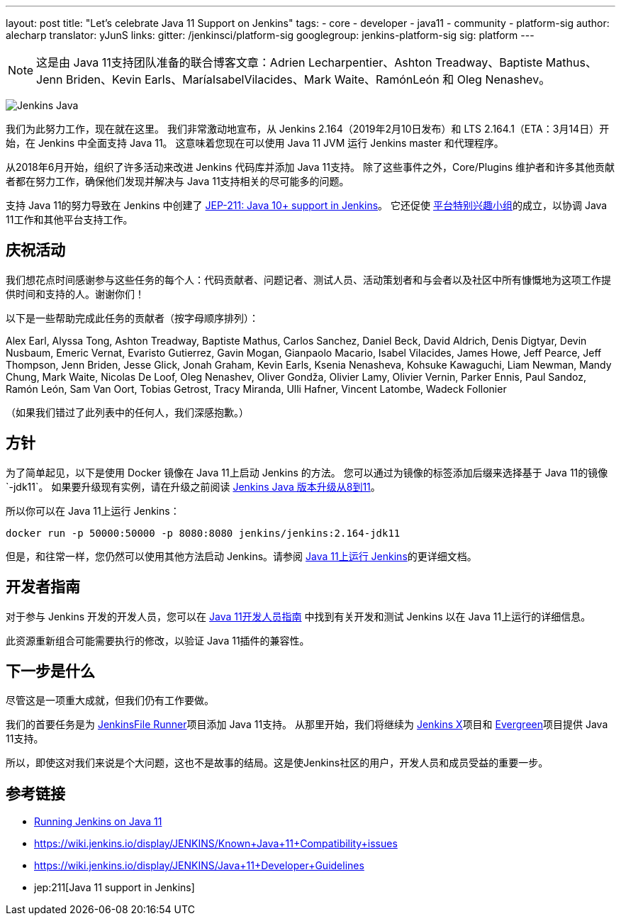 ---
layout: post
title: "Let's celebrate Java 11 Support on Jenkins"
tags:
- core
- developer
- java11
- community
- platform-sig
author: alecharp
translator: yJunS
links:
  gitter: /jenkinsci/platform-sig
  googlegroup: jenkins-platform-sig
  sig: platform
---

NOTE: 这是由 Java 11支持团队准备的联合博客文章：Adrien Lecharpentier、Ashton Treadway、Baptiste Mathus、Jenn Briden、Kevin Earls、MaríaIsabelVilacides、Mark Waite、RamónLeón 和 Oleg Nenashev。

image:/images/logos/formal/256.png[Jenkins Java, role=center, float=right]

我们为此努力工作，现在就在这里。
我们非常激动地宣布，从 Jenkins 2.164（2019年2月10日发布）和 LTS 2.164.1（ETA：3月14日）开始，在 Jenkins 中全面支持 Java 11。
这意味着您现在可以使用 Java 11 JVM 运行 Jenkins master 和代理程序。

从2018年6月开始，组织了许多活动来改进 Jenkins 代码库并添加 Java 11支持。
除了这些事件之外，Core/Plugins 维护者和许多其他贡献者都在努力工作，确保他们发现并解决与 Java 11支持相关的尽可能多的问题。

支持 Java 11的努力导致在 Jenkins 中创建了 https://github.com/jenkinsci/jep/blob/master/jep/211/README.adoc[JEP-211: Java 10+ support in Jenkins]。
它还促使 https://jenkins.io/sigs/platform[平台特别兴趣小组]的成立，以协调 Java 11工作和其他平台支持工作。

== 庆祝活动

我们想花点时间感谢参与这些任务的每个人：代码贡献者、问题记者、测试人员、活动策划者和与会者以及社区中所有慷慨地为这项工作提供时间和支持的人。谢谢你们！

以下是一些帮助完成此任务的贡献者（按字母顺序排列）：

Alex Earl,
Alyssa Tong,
Ashton Treadway,
Baptiste Mathus,
Carlos Sanchez,
Daniel Beck,
David Aldrich,
Denis Digtyar,
Devin Nusbaum,
Emeric Vernat,
Evaristo Gutierrez,
Gavin Mogan,
Gianpaolo Macario,
Isabel Vilacides,
James Howe,
Jeff Pearce,
Jeff Thompson,
Jenn Briden,
Jesse Glick,
Jonah Graham,
Kevin Earls,
Ksenia Nenasheva,
Kohsuke Kawaguchi,
Liam Newman,
Mandy Chung,
Mark Waite,
Nicolas De Loof,
Oleg Nenashev,
Oliver Gondža,
Olivier Lamy,
Olivier Vernin,
Parker Ennis,
Paul Sandoz,
Ramón León,
Sam Van Oort,
Tobias Getrost,
Tracy Miranda,
Ulli Hafner,
Vincent Latombe,
Wadeck Follonier

（如果我们错过了此列表中的任何人，我们深感抱歉。）

== 方针

为了简单起见，以下是使用 Docker 镜像在 Java 11上启动 Jenkins 的方法。
您可以通过为镜像的标签添加后缀来选择基于 Java 11的镜像`-jdk11`。
如果要升级现有实例，请在升级之前阅读 link:/doc/administration/requirements/upgrade-java-guidelines/[Jenkins Java 版本升级从8到11]。

所以你可以在 Java 11上运行 Jenkins：

[source, shell]
----
docker run -p 50000:50000 -p 8080:8080 jenkins/jenkins:2.164-jdk11
----

但是，和往常一样，您仍然可以使用其他方法启动 Jenkins。请参阅 link:/doc/administration/requirements/jenkins-on-java-11[Java 11上运行 Jenkins]的更详细文档。

== 开发者指南

对于参与 Jenkins 开发的开发人员，您可以在 link:https://wiki.jenkins.io/display/JENKINS/Java+11+Developer+Guidelines[Java 11开发人员指南]
中找到有关开发和测试 Jenkins 以在 Java 11上运行的详细信息。

此资源重新组合可能需要执行的修改，以验证 Java 11插件的兼容性。

== 下一步是什么

尽管这是一项重大成就，但我们仍有工作要做。

我们的首要任务是为 link:https://github.com/jenkinsci/jenkinsfile-runner[JenkinsFile Runner]项目添加 Java 11支持。
从那里开始，我们将继续为 link:https://github.com/jenkins-x[Jenkins X]项目和 link:/projects/evergreen/[Evergreen]项目提供 Java 11支持。

所以，即使这对我们来说是个大问题，这也不是故事的结局。这是使Jenkins社区的用户，开发人员和成员受益的重要一步。

== 参考链接

* link:/doc/administration/requirements/jenkins-on-java-11[Running Jenkins on Java 11]
* https://wiki.jenkins.io/display/JENKINS/Known+Java+11+Compatibility+issues
* https://wiki.jenkins.io/display/JENKINS/Java+11+Developer+Guidelines
* jep:211[Java 11 support in Jenkins]

